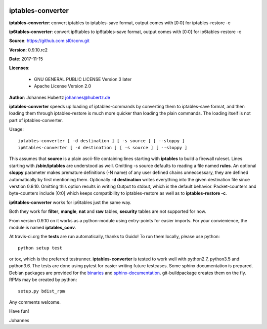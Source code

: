 .. image:: https://travis-ci.org/sl0/conv.svg?branch=master
    :target: https://travis-ci.org/sl0/conv
    :align: right

iptables-converter
==================


**iptables-converter**: convert iptables to iptables-save format, output
comes with [0:0] for iptables-restore -c

**ip6tables-converter**: convert ip6tables to ip6tables-save format,
output comes with [0:0] for ip6tables-restore -c

**Source**: https://github.com:sl0/conv.git

**Version**: 0.9.10.rc2

**Date**: 2017-11-15

**Licenses**:

    - GNU GENERAL PUBLIC LICENSE Version 3 later
    - Apache License Version 2.0

**Author**: Johannes Hubertz johannes@hubertz.de

**iptables-converter** speeds up loading of iptables-commands by
converting them to iptables-save format, and then loading them through
iptables-restore is much more quicker than loading the plain commands.
The loading itself is not part of iptables-converter.

Usage:

::

    iptables-converter [ -d destination ] [ -s source ] [ --sloppy ]
    ip6tables-converter [ -d destination ] [ -s source ] [ --sloppy ]

This assumes that **source** is a plain ascii-file containing lines
starting with **iptables** to build a firewall ruleset. Lines starting
with **/sbin/iptables** are understood as well. Omitting -s source
defaults to reading a file named **rules**. An optional **sloppy**
parameter makes premature definitions (-N name) of any user defined
chains unneccessary, they are defined automatically by first mentioning
them. Optionally **-d destination** writes everything into the given
destination file since verstion 0.9.10. Omitting this option results in
writing Output to stdout, which is the default behavior. Packet-counters
and byte-counters include [0:0] which keeps compatibility to
iptables-restore as well as to **iptables-restore -c**.

**ip6tables-converter** works for ip6tables just the same way.

Both they work for **filter**, **mangle**, **nat** and **raw** tables,
**security** tables are not supported for now.

From version 0.9.10 on it works as a python-module using entry-points
for easier imports. For your convienience, the module is named
**iptables\_conv**.

At travis-ci.org the **tests** are run automatically, thanks to Guido!
To run them locally, please use python:

::

    python setup test

or tox, which is the preferred testrunner.
**iptables-converter** is tested to work well with python2.7, python3.5
and python3.6.  The tests are
done using pytest for easier writing future testcases. Some sphinx
documentation is prepared. Debian packages are provided for the
`binaries <https://packages.debian.org/sid/iptables-converter>`__ and
`sphinx-documentation <https://packages.debian.org/sid/iptables-converter-doc>`__.
git-buildpackage creates them on the fly. RPMs may be created by python::

    setup.py bdist_rpm

Any comments welcome.

Have fun!

Johannes
